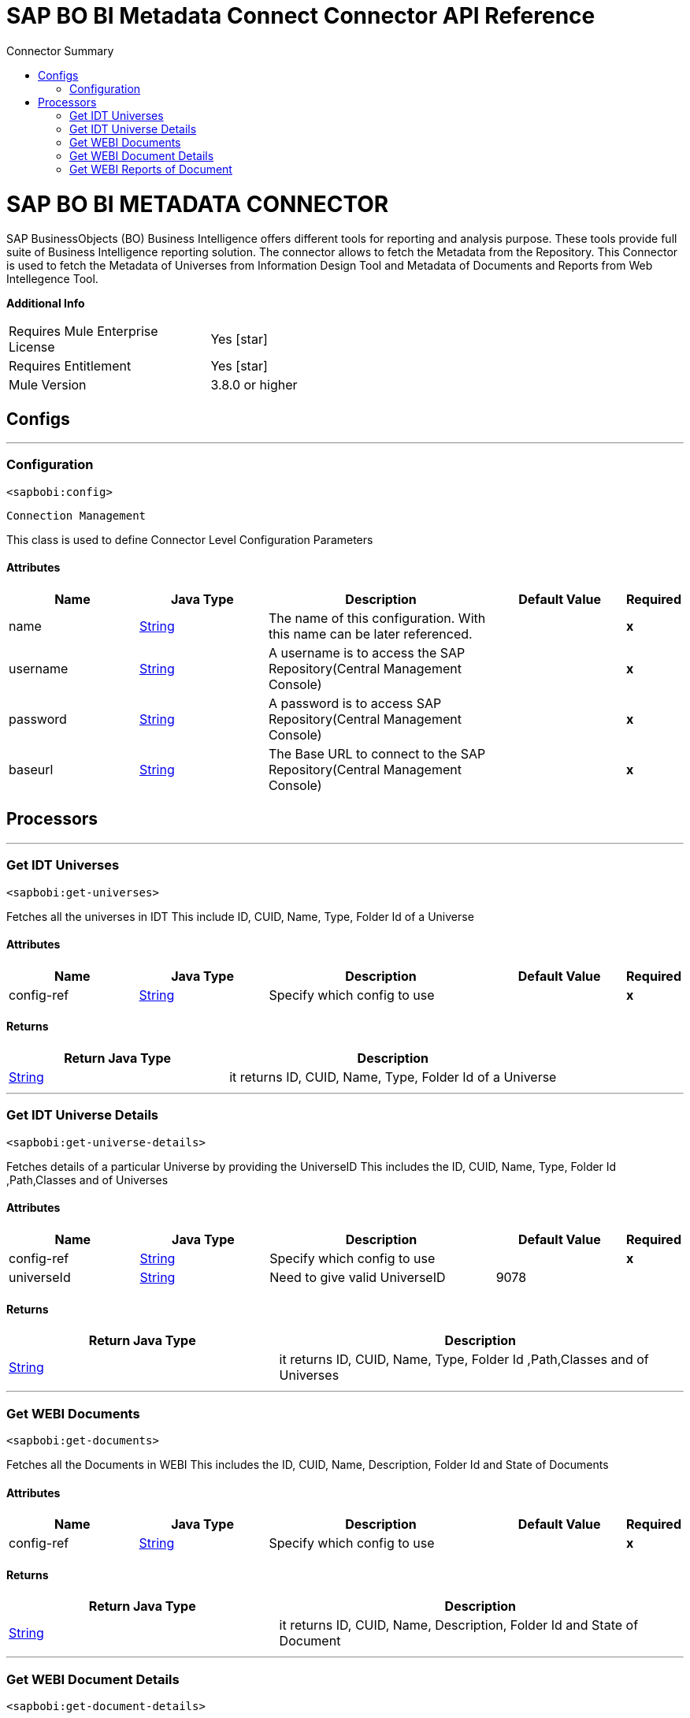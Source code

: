 
:toc:               left
:toc-title:         Connector Summary
:toclevels:         2
:last-update-label!:
:docinfo:
:source-highlighter: coderay
:icons: font


= SAP BO BI Metadata Connect Connector API Reference

+++
<h1>SAP BO BI METADATA CONNECTOR</h1>
SAP BusinessObjects (BO) Business Intelligence offers different tools for reporting and analysis purpose. These tools provide full suite of Business Intelligence reporting solution. The connector allows to fetch the Metadata from the Repository.
This Connector is used to fetch the Metadata of Universes from Information Design Tool and Metadata of Documents and Reports from Web Intellegence Tool.
+++

*Additional Info*
[width="50", cols=".<60%,^40%" ]
|======================
| Requires Mule Enterprise License |  Yes icon:star[]  {nbsp}
| Requires Entitlement |  Yes icon:star[]  {nbsp}
| Mule Version | 3.8.0 or higher
|======================


== Configs
---
=== Configuration
`<sapbobi:config>`


`Connection Management` 

+++
This class is used to define Connector Level Configuration Parameters
+++


==== Attributes
[cols=".^20%,.^20%,.^35%,.^20%,^.^5%", options="header"]
|======================
| Name | Java Type | Description | Default Value | Required
|name | +++<a href="http://docs.oracle.com/javase/7/docs/api/java/lang/String.html">String</a>+++ | The name of this configuration. With this name can be later referenced. | | *x*{nbsp}
| username | +++<a href="http://docs.oracle.com/javase/7/docs/api/java/lang/String.html">String</a>+++ | +++A username is to access the SAP Repository(Central Management Console)+++ |   | *x*{nbsp}
| password | +++<a href="http://docs.oracle.com/javase/7/docs/api/java/lang/String.html">String</a>+++ | +++A password is to access SAP Repository(Central Management Console)+++ |   | *x*{nbsp}
| baseurl | +++<a href="http://docs.oracle.com/javase/7/docs/api/java/lang/String.html">String</a>+++ | +++The  Base URL to connect to the SAP Repository(Central Management Console)+++ |   | *x*{nbsp}
|======================



== Processors

---

=== Get IDT Universes
`<sapbobi:get-universes>`




+++
Fetches all the universes in IDT
This include ID, CUID, Name, Type, Folder Id of a Universe
+++


    

==== Attributes
[cols=".^20%,.^20%,.^35%,.^20%,^.^5%", options="header"]
|======================
|Name |Java Type | Description | Default Value | Required
| config-ref | +++<a href="http://docs.oracle.com/javase/7/docs/api/java/lang/String.html">String</a>+++ | Specify which config to use | |*x*{nbsp}

|======================

==== Returns
[cols=".^40%,.^60%", options="header"]
|======================
|Return Java Type | Description
|+++<a href="http://docs.oracle.com/javase/7/docs/api/java/lang/String.html">String</a>+++ | +++it returns ID, CUID, Name, Type, Folder Id of a Universe+++
|======================




---

=== Get IDT Universe Details
`<sapbobi:get-universe-details>`




+++
Fetches details of a particular Universe by providing the UniverseID
This includes the ID, CUID, Name, Type, Folder Id ,Path,Classes and of Universes
+++


    
    
==== Attributes
[cols=".^20%,.^20%,.^35%,.^20%,^.^5%", options="header"]
|======================
|Name |Java Type | Description | Default Value | Required
| config-ref | +++<a href="http://docs.oracle.com/javase/7/docs/api/java/lang/String.html">String</a>+++ | Specify which config to use | |*x*{nbsp}



| 
universeId  | +++<a href="http://docs.oracle.com/javase/7/docs/api/java/lang/String.html">String</a>+++ | +++Need to give valid UniverseID+++ | 9078 | {nbsp}


|======================

==== Returns
[cols=".^40%,.^60%", options="header"]
|======================
|Return Java Type | Description
|+++<a href="http://docs.oracle.com/javase/7/docs/api/java/lang/String.html">String</a>+++ | +++it returns ID, CUID, Name, Type, Folder Id ,Path,Classes and of Universes+++
|======================




---

=== Get WEBI Documents
`<sapbobi:get-documents>`




+++
Fetches all the Documents in WEBI
This includes the ID, CUID, Name, Description, Folder Id and State of Documents
+++


    

==== Attributes
[cols=".^20%,.^20%,.^35%,.^20%,^.^5%", options="header"]
|======================
|Name |Java Type | Description | Default Value | Required
| config-ref | +++<a href="http://docs.oracle.com/javase/7/docs/api/java/lang/String.html">String</a>+++ | Specify which config to use | |*x*{nbsp}

|======================

==== Returns
[cols=".^40%,.^60%", options="header"]
|======================
|Return Java Type | Description
|+++<a href="http://docs.oracle.com/javase/7/docs/api/java/lang/String.html">String</a>+++ | +++it returns ID, CUID, Name, Description, Folder Id and State of Document+++
|======================




---

=== Get WEBI Document Details
`<sapbobi:get-document-details>`




+++
Fetches details of a particular Document by providing the Document ID.
This includes the ID, CUID, Name, Description, FolderId,path,Updated,Sheduled,CreatedbBy,LastAuthor,Size and refreshOnOpen of a Document
+++


    
    
==== Attributes
[cols=".^20%,.^20%,.^35%,.^20%,^.^5%", options="header"]
|======================
|Name |Java Type | Description | Default Value | Required
| config-ref | +++<a href="http://docs.oracle.com/javase/7/docs/api/java/lang/String.html">String</a>+++ | Specify which config to use | |*x*{nbsp}



| 
documentId  | +++<a href="http://docs.oracle.com/javase/7/docs/api/java/lang/String.html">String</a>+++ | +++Need to provide valid DocumentID+++ | 6086 | {nbsp}


|======================

==== Returns
[cols=".^40%,.^60%", options="header"]
|======================
|Return Java Type | Description
|+++<a href="http://docs.oracle.com/javase/7/docs/api/java/lang/String.html">String</a>+++ | +++it returns ID, CUID, Name, Description, Folder Id,path,Updated,Sheduled,CreatedbBy,LastAuthor,Size and refreshOnOpen of a Document+++
|======================




---

=== Get WEBI Reports of Document
`<sapbobi:get-document-report-details>`




+++
Fetches details of all the Reports in a Document
This includes the Id,Name,reference and showDatechanges of every report in that Document
+++


    
    
==== Attributes
[cols=".^20%,.^20%,.^35%,.^20%,^.^5%", options="header"]
|======================
|Name |Java Type | Description | Default Value | Required
| config-ref | +++<a href="http://docs.oracle.com/javase/7/docs/api/java/lang/String.html">String</a>+++ | Specify which config to use | |*x*{nbsp}



| 
documentaId  | +++<a href="http://docs.oracle.com/javase/7/docs/api/java/lang/String.html">String</a>+++ | +++Need to provide valid DocumentID+++ | 6086 | {nbsp}


|======================

==== Returns
[cols=".^40%,.^60%", options="header"]
|======================
|Return Java Type | Description
|+++<a href="http://docs.oracle.com/javase/7/docs/api/java/lang/String.html">String</a>+++ | +++it returns Id,Name,reference and showDatechanges of every report in that Document+++
|======================














